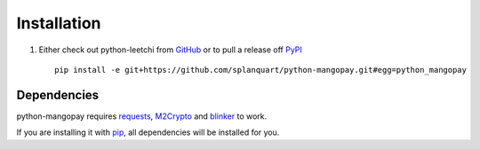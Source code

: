 .. _ref-installation:

============
Installation
============

1. Either check out python-leetchi from GitHub_ or to pull a release off PyPI_ ::

       pip install -e git+https://github.com/splanquart/python-mangopay.git#egg=python_mangopay

.. _GitHub: http://github.com/splanquart/python-mangopay
.. _PyPI: http://pypi.python.org/pypi/python-mangopay

Dependencies
------------

python-mangopay requires requests_, M2Crypto_ and blinker_ to work.

If you are installing it with pip_, all dependencies will be installed for you.

.. _requests: http://docs.python-requests.org/en/latest/
.. _M2Crypto: https://pypi.python.org/pypi/M2Crypto
.. _blinker: https://pypi.python.org/pypi/blinker
.. _pip: https://pypi.python.org/pypi/pip
